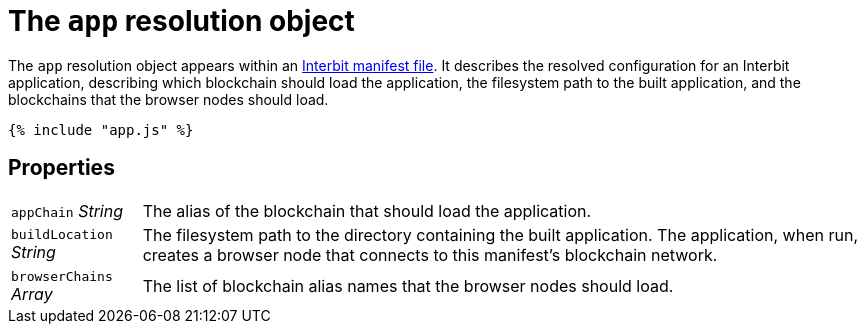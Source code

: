 = The `app` resolution object

The `app` resolution object appears within an link:README.adoc[Interbit
manifest file]. It describes the resolved configuration for an Interbit
application, describing which blockchain should load the application,
the filesystem path to the built application, and the blockchains that
the browser nodes should load.

[source,js]
----
{% include "app.js" %}
----


== Properties

[horizontal]
[.app.p]`appChain` [.api.t]__String__::
The alias of the blockchain that should load the application.

[.app.p]`buildLocation` [.api.t]__String__::
The filesystem path to the directory containing the built application.
The application, when run, creates a browser node that connects to this
manifest's blockchain network.

[.app.p]`browserChains` [.api.t]__Array__::
The list of blockchain alias names that the browser nodes should load.
